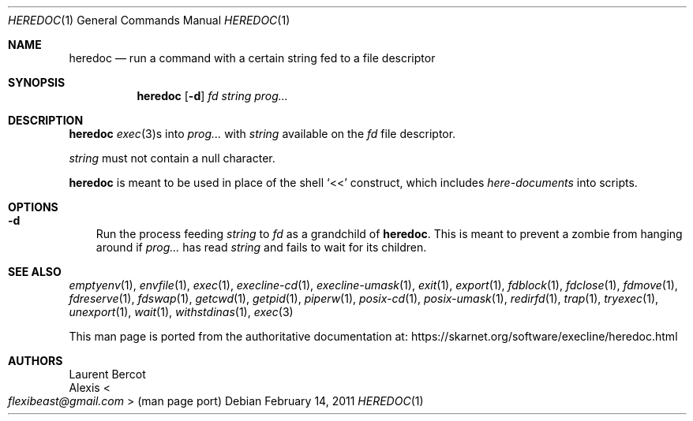 .Dd February 14, 2011
.Dt HEREDOC 1
.Os
.Sh NAME
.Nm heredoc
.Nd run a command with a certain string fed to a file descriptor
.Sh SYNOPSIS
.Nm
.Op Fl d
.Ar fd
.Ar string
.Ar prog...
.Sh DESCRIPTION
.Nm
.Xr exec 3 Ns
s into
.Ar prog...
with
.Ar string
available on the
.Ar fd
file descriptor.
.Pp
.Ar string
must not contain a null character.
.Pp
.Nm
is meant to be used in place of the shell
.Ql <<
construct, which includes
.Em here-documents
into scripts.
.Sh OPTIONS
.Bl -tag -width x
.It Fl d
Run the process feeding
.Ar string
to
.Ar fd
as a grandchild of
.Nm .
This is meant to prevent a zombie from hanging around if
.Ar prog...
has read
.Ar string
and fails to wait for its children.
.El
.Sh SEE ALSO
.Xr emptyenv 1 ,
.Xr envfile 1 ,
.Xr exec 1 ,
.Xr execline-cd 1 ,
.Xr execline-umask 1 ,
.Xr exit 1 ,
.Xr export 1 ,
.Xr fdblock 1 ,
.Xr fdclose 1 ,
.Xr fdmove 1 ,
.Xr fdreserve 1 ,
.Xr fdswap 1 ,
.Xr getcwd 1 ,
.Xr getpid 1 ,
.Xr piperw 1 ,
.Xr posix-cd 1 ,
.Xr posix-umask 1 ,
.Xr redirfd 1 ,
.Xr trap 1 ,
.Xr tryexec 1 ,
.Xr unexport 1 ,
.Xr wait 1 ,
.Xr withstdinas 1 ,
.Xr exec 3
.Pp
This man page is ported from the authoritative documentation at:
.Lk https://skarnet.org/software/execline/heredoc.html
.Sh AUTHORS
.An Laurent Bercot
.An Alexis Ao Mt flexibeast@gmail.com Ac (man page port)
